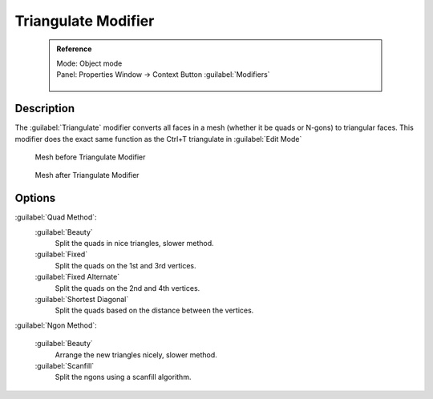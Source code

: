 
Triangulate Modifier
====================


 .. admonition:: Reference
   :class: refbox

   | Mode:     Object mode
   | Panel:    Properties Window → Context Button :guilabel:`Modifiers`

   .. figure:: /images/CZ_Modifier_ContextButton.jpg


Description
-----------

The :guilabel:`Triangulate` modifier converts all faces in a mesh
(whether it be quads or N-gons) to triangular faces.
This modifier does the exact same function as the Ctrl+T triangulate in :guilabel:`Edit Mode`


.. figure:: /images/Triangulate-before.jpg
   :width: 300px
   :figwidth: 300px

   Mesh before Triangulate Modifier


.. figure:: /images/Triangulate-after.jpg
   :width: 300px
   :figwidth: 300px

   Mesh after Triangulate Modifier


Options
-------

:guilabel:`Quad Method`\ :
   :guilabel:`Beauty`
      Split the quads in nice triangles, slower method.

   :guilabel:`Fixed`
      Split the quads on the 1st and 3rd vertices.

   :guilabel:`Fixed Alternate`
      Split the quads on the 2nd and 4th vertices.

   :guilabel:`Shortest Diagonal`
      Split the quads based on the distance between the vertices.

:guilabel:`Ngon Method`\ :

   :guilabel:`Beauty`
      Arrange the new triangles nicely, slower method.
   :guilabel:`Scanfill`
      Split the ngons using a scanfill algorithm.